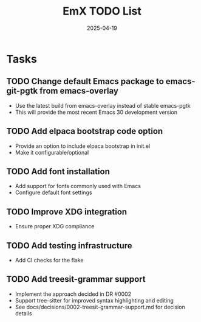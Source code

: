 #+TITLE: EmX TODO List
#+DATE: 2025-04-19

* Tasks
** TODO Change default Emacs package to emacs-git-pgtk from emacs-overlay
   - Use the latest build from emacs-overlay instead of stable emacs-pgtk
   - This will provide the most recent Emacs 30 development version

** TODO Add elpaca bootstrap code option
   - Provide an option to include elpaca bootstrap in init.el
   - Make it configurable/optional

** TODO Add font installation
   - Add support for fonts commonly used with Emacs
   - Configure default font settings

** TODO Improve XDG integration
   - Ensure proper XDG compliance

** TODO Add testing infrastructure
   - Add CI checks for the flake
   
** TODO Add treesit-grammar support
   - Implement the approach decided in DR #0002
   - Support tree-sitter for improved syntax highlighting and editing
   - See docs/decisions/0002-treesit-grammar-support.md for decision details
